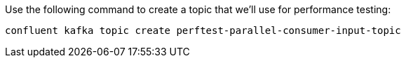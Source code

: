 Use the following command to create a topic that we'll use for performance testing:

```
confluent kafka topic create perftest-parallel-consumer-input-topic
```